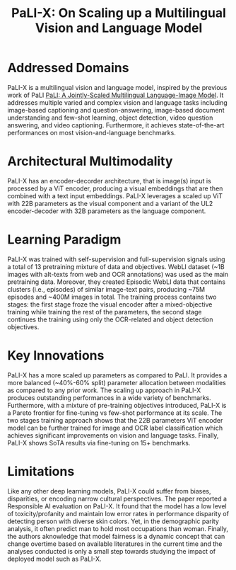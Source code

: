 :PROPERTIES:
:ID:       c1f85c10-76ea-4aee-9d56-ba1ea8a9f0c5
:ROAM_REFS: cite:chenPaLIXScalingMultilingual2023
:END:
#+title: PaLI-X: On Scaling up a Multilingual Vision and Language Model

* Addressed Domains
PaLI-X is a multilingual vision and language model, inspired by the previous
work of PaLI [[id:2221cae7-e6c8-4bb5-a5e1-924e365f1d4b][PaLI: A Jointly-Scaled Multilingual Language-Image Model]]. It
addresses multiple varied and complex vision and language tasks including
image-based captioning and question-answering, image-based document
understanding and few-shot learning, object detection, video question answering,
and video captioning. Furthermore, it achieves state-of-the-art performances on
most vision-and-language benchmarks.

* Architectural Multimodality
PaLI-X has an encoder-decorder architecture, that is image(s) input is processed by
a ViT encoder, producing a visual embeddings that are then combined with a text
input embeddings. PaLI-X leverages a scaled up ViT with 22B parameters as the
visual component and a variant of the UL2 encoder-decoder with 32B parameters as
the language component.

* Learning Paradigm
PaLI-X was trained with self-supervision and full-supervision signals using a
total of 13 pretraining mixture of data and objectives. WebLI dataset (~1B
images with alt-texts from web and OCR annotations) was used as the main
pretraining data. Moreover, they created Episodic WebLI data that contains
clusters (i.e., episodes) of similar image-text pairs, producing ~75M episodes
and ~400M images in total. The training process contains two stages: the first
stage froze the visual encoder after a mixed-objective training while training
the rest of the parameters, the second stage continues the training using only
the OCR-related and object detection objectives.

* Key Innovations
PaLI-X has a more scaled up parameters as compared to PaLI. It provides a more
balanced (~40%-60% split) parameter allocation between modalities as compared to
any prior work. The scaling up approach in PaLI-X produces outstanding
performances in a wide variety of benchmarks. Furthermore, with a mixture of
pre-training objectives introduced, PaLI-X is a Pareto frontier for fine-tuning
vs few-shot performance at its scale. The two stages training approach shows
that the 22B parameters ViT encoder model can be further trained for image and
OCR label classification which achieves significant improvements on vision and
language tasks. Finally, PaLI-X shows SoTA results via fine-tuning on 15+
benchmarks.

* Limitations
Like any other deep learning models, PaLI-X could suffer from biases,
disparities, or encoding narrow cultural perspectives. The paper reported a
Responsible AI evaluation on PaLI-X. It found that the model has a low level of
toxicity/profanity and maintain low error rates in performance disparity of
detecting person with diverse skin colors. Yet, in the demographic parity
analysis, it often predict man to hold most occupations than woman. Finally, the
authors aknowledge that model fairness is a dynamic concept that can change
overtime based on available literatures in the current time and the analyses
conducted is only a small step towards studying the impact of deployed model
such as PaLI-X.
